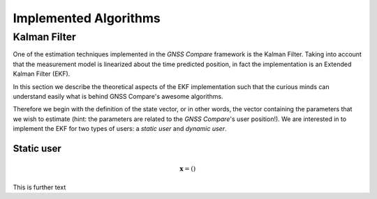 
**********************
Implemented Algorithms
**********************


Kalman Filter
=============

One of the estimation techniques implemented in the *GNSS Compare* framework is the Kalman Filter.
Taking into account that the measurement model is linearized about the time predicted position, in fact the implementation
is an Extended Kalman Filter (EKF).

In this section we describe the theoretical aspects of the EKF implementation such that the curious minds can understand easily
what is behind GNSS Compare's awesome algorithms.

Therefore we begin with the definition of the state vector, or in other words, the vector containing the parameters that we wish to estimate
(hint: the parameters are related to the *GNSS Compare*'s user position!). We are interested in to implement the EKF for two types of users:
a *static user* and *dynamic user*.


Static user
-----------

.. math::

    \mathbf{x} = \left( \right)


This is further text

